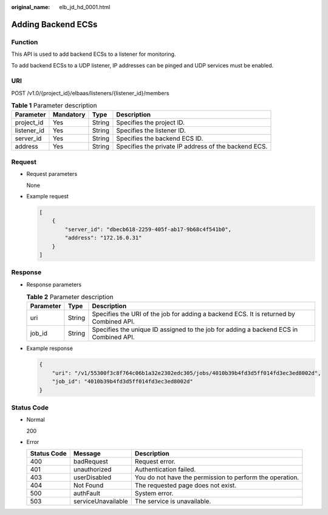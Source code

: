 :original_name: elb_jd_hd_0001.html

.. _elb_jd_hd_0001:

Adding Backend ECSs
===================

Function
--------

This API is used to add backend ECSs to a listener for monitoring.

To add backend ECSs to a UDP listener, IP addresses can be pinged and UDP services must be enabled.

URI
---

POST /v1.0/{project_id}/elbaas/listeners/{listener_id}/members

.. table:: **Table 1** Parameter description

   +-------------+-----------+--------+------------------------------------------------------+
   | Parameter   | Mandatory | Type   | Description                                          |
   +=============+===========+========+======================================================+
   | project_id  | Yes       | String | Specifies the project ID.                            |
   +-------------+-----------+--------+------------------------------------------------------+
   | listener_id | Yes       | String | Specifies the listener ID.                           |
   +-------------+-----------+--------+------------------------------------------------------+
   | server_id   | Yes       | String | Specifies the backend ECS ID.                        |
   +-------------+-----------+--------+------------------------------------------------------+
   | address     | Yes       | String | Specifies the private IP address of the backend ECS. |
   +-------------+-----------+--------+------------------------------------------------------+

Request
-------

-  Request parameters

   None

-  Example request

   .. code-block::

      [
          {
              "server_id": "dbecb618-2259-405f-ab17-9b68c4f541b0",
              "address": "172.16.0.31"
          }
      ]

Response
--------

-  Response parameters

   .. table:: **Table 2** Parameter description

      +-----------+--------+----------------------------------------------------------------------------------------+
      | Parameter | Type   | Description                                                                            |
      +===========+========+========================================================================================+
      | uri       | String | Specifies the URI of the job for adding a backend ECS. It is returned by Combined API. |
      +-----------+--------+----------------------------------------------------------------------------------------+
      | job_id    | String | Specifies the unique ID assigned to the job for adding a backend ECS in Combined API.  |
      +-----------+--------+----------------------------------------------------------------------------------------+

-  Example response

   .. code-block::

      {
          "uri": "/v1/55300f3c8f764c06b1a32e2302edc305/jobs/4010b39b4fd3d5ff014fd3ec3ed8002d",
          "job_id": "4010b39b4fd3d5ff014fd3ec3ed8002d"
      }

Status Code
-----------

-  Normal

   200

-  Error

   +-------------+--------------------+----------------------------------------------------------+
   | Status Code | Message            | Description                                              |
   +=============+====================+==========================================================+
   | 400         | badRequest         | Request error.                                           |
   +-------------+--------------------+----------------------------------------------------------+
   | 401         | unauthorized       | Authentication failed.                                   |
   +-------------+--------------------+----------------------------------------------------------+
   | 403         | userDisabled       | You do not have the permission to perform the operation. |
   +-------------+--------------------+----------------------------------------------------------+
   | 404         | Not Found          | The requested page does not exist.                       |
   +-------------+--------------------+----------------------------------------------------------+
   | 500         | authFault          | System error.                                            |
   +-------------+--------------------+----------------------------------------------------------+
   | 503         | serviceUnavailable | The service is unavailable.                              |
   +-------------+--------------------+----------------------------------------------------------+
